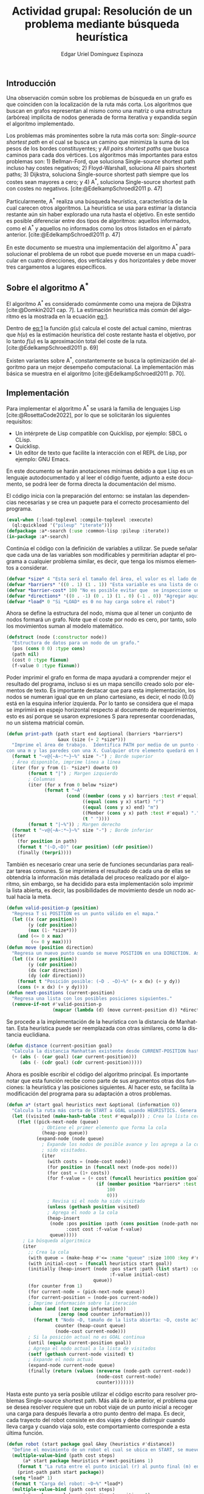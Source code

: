 #+title: Actividad grupal: Resolución de un problema mediante búsqueda heurística
#+subject: Razonamiento y planificación automática
#+keywords: AI, planificación, A*, heurística
#+author: Edgar Uriel Domínguez Espinoza
#+options: toc:nil ^:{} title:nil tex:dvipng num:nil
#+language: es
#+latex_class: article
#+latex_class_options: [a4paper,12pt]
#+latex_header: \usepackage[spanish, mexico]{babel}
#+latex_header: \usepackage[left=2cm,right=2cm,top=2.5cm,bottom=2.5cm]{geometry}
#+latex_header: \usepackage{listings}
#+latex_header: \usepackage{multirow}
#+latex_header: \usepackage[table]{xcolor}
#+latex_header: \usepackage{fancyhdr}
#+latex_header: \usepackage[color={[gray]{0.5}},angle=90,fontsize=9pt,anchor=lb,pos={0.03\paperwidth,0.95\paperheight}]{draftwatermark}
#+latex_header: \usepackage{titlesec}
#+latex_header: \usepackage{gb4e}
#+latex_header: \usepackage{algorithm}
#+latex_header: \usepackage{algpseudocode}
#+latex_header_extra: \noautomath
#+latex_header_extra: \linespread{1.3}
#+latex_header_extra: \usepackage[sfdefault,lf]{carlito}
#+latex_header_extra: \makeatletter
#+latex_header_extra: \let\newtitle\@title
#+latex_header_extra: \makeatother
#+latex_header_extra: \definecolor{UnirLight}{HTML}{E6F4F9}
#+latex_header_extra: \definecolor{UnirDark}{HTML}{0098CD}
#+latex_header_extra: \arrayrulecolor{UnirDark}
#+latex_header_extra: \pagestyle{fancy}
#+latex_header_extra: \renewcommand{\headrulewidth}{0pt}
#+latex_header_extra: \headheight=45pt
#+latex_header_extra: \setlength{\footskip}{64pt}
#+latex_header_extra: \lhead{}
#+latex_header_extra: \chead{
#+latex_header_extra: \begin{tabular}{|c|l|c|}
#+latex_header_extra: \hline
#+latex_header_extra: \rowcolor{UnirLight}
#+latex_header_extra: \textcolor{UnirDark}{Asignatura} & \textcolor{UnirDark}{Datos del alumno} & \textcolor{UnirDark}{Fecha} \\
#+latex_header_extra: \hline
#+latex_header_extra: \textbf{Razonamiento y planificación} & Bernal Castillo Aldo Alberto & \\
#+latex_header_extra: \textbf{automática} & Calderón Zetter María Inés & 11 de abril de 2022 \\
#+latex_header_extra: & Domínguez Espinoza Edgar Uriel & \\
#+latex_header_extra: \hline
#+latex_header_extra: \end{tabular}}
#+latex_header_extra: \rhead{}
#+latex_header_extra: \lfoot{}
#+latex_header_extra: \cfoot{}
#+latex_header_extra: \rfoot{\makebox(70,56)[t]{\textcolor{UnirDark}{Actividades}}\colorbox{UnirDark}{\makebox(10,56)[t]{\textcolor{white}{\thepage}}}}
#+latex_header_extra: \SetWatermarkText{{\copyright} Universidad Internacional de La Rioja en México (UNIR)}
#+latex_header_extra: \titleformat*{\section}{\color{UnirDark}\normalsize\bfseries}
#+latex_header_extra: \titleformat*{\subsection}{\color{UnirDark}\normalsize\bfseries}
#+latex_header_extra: \definecolor{gray97}{gray}{.97}
#+latex_header_extra: \definecolor{gray75}{gray}{.75}
#+latex_header_extra: \definecolor{gray45}{gray}{.45}
#+latex_header_extra: \lstset{ frame=Ltb,
#+latex_header_extra:      framerule=0pt,
#+latex_header_extra:      aboveskip=0.5cm,
#+latex_header_extra:      framextopmargin=3pt,
#+latex_header_extra:      framexbottommargin=3pt,
#+latex_header_extra:      framexleftmargin=0.4cm,
#+latex_header_extra:      xleftmargin=6mm,
#+latex_header_extra:      framesep=0pt,
#+latex_header_extra:      rulesep=.4pt,
#+latex_header_extra:      columns=fixed,
#+latex_header_extra:      backgroundcolor=\color{gray97},
#+latex_header_extra:      rulesepcolor=\color{black},
#+latex_header_extra:      stringstyle=\ttfamily,
#+latex_header_extra:      showstringspaces = false,
#+latex_header_extra:      basicstyle=\small\ttfamily,
#+latex_header_extra:      commentstyle=\color{gray45},
#+latex_header_extra:      keywordstyle=\bfseries,
#+latex_header_extra:      numbers=left,
#+latex_header_extra:      numbersep=15pt,
#+latex_header_extra:      numberstyle=\tiny,
#+latex_header_extra:      numberfirstline = false,
#+latex_header_extra:      breaklines=true,}
#+latex_header_extra: \lstnewenvironment{listing}[1][]
#+latex_header_extra:    {\lstset{#1}\pagebreak[0]}{\pagebreak[0]}
#+latex_header_extra: \lstdefinestyle{consola}
#+latex_header_extra:    {basicstyle=\scriptsize\bf\ttfamily,
#+latex_header_extra:     backgroundcolor=\color{gray75},}
#+latex_header_extra: \lstdefinestyle{Lisp}
#+latex_header_extra:    {language=Lisp,}

#+ODT_STYLES_FILE: "~/Templates/libreoffice/unir.ott"

#+bibliography: mexmiart04t6actgr.bib
#+cite_export: csl /home/genomorro/Templates/csl-styles/apa.csl

\textcolor{UnirDark}{\LARGE\bfseries\newtitle}

** Introducción

Una observación común sobre los problemas de búsqueda en un grafo es que coinciden con la localización de la ruta más corta. Los algoritmos que buscan en grafos representan al mismo como una matriz o una estructura (arbórea) implícita de nodos generada de forma iterativa y expandida según el algoritmo implementado.

Los problemas más prominentes sobre la ruta más corta son: /Single-source shortest path/ en el cual se busca un camino que minimiza la suma de los pesos de los bordes constituyentes; y /All pairs shortest paths/ que busca caminos para cada dos vértices. Los algoritmos más importantes para estos problemas son: 1) Bellman-Ford, que soluciona Single-source shortest path incluso hay costes negativos; 2) Floyd-Warshall, soluciona All pairs shortest paths; 3) Dijkstra, soluciona Single-source shortest path siempre que los costes sean mayores a cero; y 4) A^{*}, soluciona Single-source shortest path con costes no negativos. [cite:@EdelkampSchroedl2011 p. 47]

Particularmente, A^{*} realiza una búsqueda heurística, característica de la cual carecen otros algoritmos. La heurística se usa para estimar la distancia restante aún sin haber explorado una ruta hasta el objetivo. En este sentido es posible diferenciar entre dos tipos de algoritmos: aquellos informados, como el A^{*} y aquellos no informados como los otros listados en el párrafo anterior. [cite:@EdelkampSchroedl2011 p. 47]

En este documento se muestra una implementación del algoritmo A^{*} para solucionar el problema de un robot que puede moverse en un mapa cuadricular en cuatro direcciones, dos verticales y dos horizontales y debe mover tres cargamentos a lugares específicos.

** Sobre el algoritmo A^{*}

El algoritmo A^{*} es considerado comúnmente como una mejora de Dijkstra [cite:@Domkin2021 cap. 7]. La estimación heurística más común del algoritmo es la mostrada en la ecuación [[eq:1]].

<<eq:1>>
\begin{equation}
f(u) = g(u) + h(u)
\end{equation}

Dentro de [[eq:1]] la función $g(u)$  calcula el coste del actual camino, mientras que $h(u)$ es la estimación heurística del coste restante hasta el objetivo, por lo tanto $f(u)$ es la aproximación total del coste de la ruta. [cite:@EdelkampSchroedl2011 p. 69]

Existen variantes sobre A^{*}, constantemente se busca la optimización del algoritmo para un mejor desempeño computacional. La implementación más básica se muestra en el algoritmo \ref{alg:a-star} [cite:@EdelkampSchroedl2011 p. 70].

\begin{algorithm}
\begin{algorithmic}
\caption{Algoritmo A*}\label{alg:a-star}
\State $Cerrado \gets \emptyset$ \Comment{Inicialización}
\State $Abierto \gets {s}$ \Comment{Inserta s en la búsqueda}
\State $f(s) \gets h(s)$ \Comment{Inicializa estimado}
\While{$Abierto \neq \emptyset$} \Comment{Mientras haya nodos donde buscar}

\State Elimina $u$ con $f(u)$ mínimo de $Abierto$ \Comment{Selección de nodo a expandir} 
\State Inserta $u$ en $Cerrado$ \Comment{Actualiza lista de nodos expandidos}
\If{$Meta(u)$} \Comment{Si llego a la meta}

    \Return $Camino(u)$ \Comment{Muestra la solución}
\ElsIf{$Sucesor(u) \gets \Expansión(u)$} \Comment{La expansión produce un conjunto sucesor}
    \For{$v \ni Sucesor(u)$} \Comment{Para todo sucesor $v$ de $u$}
        \State $Mejor(u,v) \Comment{Llamada de subrutina}
\EndFor
\EndIf
\EndWhile

\Return $\emptyset$ \Comment{Sin solución}
\end{algorithmic}
\end{algorithm}

** Implementación

Para implementar el algoritmo A^{*} se usará la familia de lenguajes Lisp [cite:@RosettaCode2022], por lo que se solicitarán los siguientes requisitos:

- Un intérprete de Lisp compatible con Quicklisp, por ejemplo: SBCL o CLisp.
- Quicklisp.
- Un editor de texto que facilite la interacción con el REPL de Lisp, por ejemplo: GNU Emacs.

En este documento se harán anotaciones mínimas debido a que Lisp es un lenguaje autodocumentado y al leer el código fuente, adjunto a este documento, se podrá leer de forma directa la documentación del mismo.

El código inicia con la preparación del entorno: se instalan las dependencias necesarias y se crea un paquete para el correcto procesamiento del programa.

#+attr_latex: :options numbers=left
#+begin_src lisp
  (eval-when (:load-toplevel :compile-toplevel :execute)
    (ql:quickload '("pileup" "iterate")))
  (defpackage :a*-search (:use :common-lisp :pileup :iterate))
  (in-package :a*-search)
#+end_src

Continúa el código con la definición de variables a utilizar. Se puede señalar que cada una de las variables son modificables y permitirían adaptar el programa a cualquier problema similar, es decir, que tenga los mismos elementos a considerar.

#+attr_latex: :options numbers=left
#+begin_src lisp
  (defvar *size* 4 "Esta será el tamaño del área, el valor es el lado de un cuadrado.")
  (defvar *barriers* '((0 . 1) (1 . 1)) "Esta variable es una lista de cons (X . Y). La posición 0 es la esquina inferior izquierda.")
  (defvar *barrier-cost* 100 "No es posible evitar que  se inspeccione una pared, pero se eleva el coste, así se impide su elección.")
  (defvar *directions* '((0 . -1) (0 . 1) (1 . 0) (-1 . 0)) "Agregar aquí los posibles movimientos posibles, de 1 a 8 elementos.")
  (defvar *load* 0 "Si *LOAD* es 0 no hay carga sobre el robot")
#+end_src

Ahora se define la estructura del nodo, misma que al tener un conjunto de nodos formará un grafo. Note que el coste por nodo es cero, por tanto, solo los movimientos suman al modelo matemático.

#+attr_latex: :options numbers=left
#+begin_src lisp
  (defstruct (node (:constructor node))
    "Estructura de datos para un nodo de un grafo."
    (pos (cons 0 0) :type cons)
    (path nil)
    (cost 0 :type fixnum)
    (f-value 0 :type fixnum))
#+end_src

Poder imprimir el grafo en forma de mapa ayudará a comprender mejor el resultado del programa, incluso si es un mapa sencillo creado solo por elementos de texto. Es importante destacar que para esta implementación, los nodos se numeran igual que en un plano cartesiano, es decir, el nodo $(0 . 0)$ está en la esquina inferior izquierda. Por lo tanto se considera que el mapa se imprimirá en espejo horizontal respecto al documento de requerimientos, esto es así porque se usaron expresiones S para representar coordenadas, no un sistema matricial común.

#+attr_latex: :options numbers=left
#+begin_src lisp
  (defun print-path (path start end &optional (barriers *barriers*)
                     &aux (size (+ 2 *size*)))
    "Imprime el área de trabajo.  Identifica PATH por medio de un punto (.),  START con una r, END
  con una m y las paredes con una X. Cualquier otro elemento quedará en blanco."
    (format t "~v@{~A~:*~}~%" size "-") ; Borde superior
    ; Área disponible, imprime línea a línea
    (iter (for y from (1- *size*) downto 0)
          (format t "|") ; Margen izquierdo
          ; Columnas
          (iter (for x from 0 below *size*)
                (format t "~A"
                        (cond ((member (cons y x) barriers :test #'equal) "X")
                              ((equal (cons y x) start) "r")
                              ((equal (cons y x) end) "m")
                              ((Member (cons y x) path :test #'equal) ".")
                              (t " "))))
          (format t "|~%")) ; Margen derecho
    (format t "~v@{~A~:*~}~%" size "-") ; Borde inferior
    (iter
      (for position in path)
      (format t "(~D,~D)" (car position) (cdr position))
      (finally (terpri))))
#+end_src

También es necesario crear una serie de funciones secundarias para realizar tareas comunes. Si se imprimiera el resultado de cada una de ellas se obtendría la información más detallada del proceso realizado por el algoritmo, sin embargo, se ha decidido para esta implementación solo imprimir la lista abierta, es decir, las posibilidades de movimiento desde un nodo actual hacia la meta.

#+attr_latex: :options numbers=left
#+begin_src lisp
  (defun valid-position-p (position)
    "Regresa T si POSITION es un punto válido en el mapa."
    (let ((x (car position))
          (y (cdr position))
          (max (1- *size*)))
      (and (<= 0 x max)
           (<= 0 y max))))
  (defun move (position direction)
    "Regresa un nuevo punto cuando se mueve POSITION en una DIRECTION. Asume posiciones válidas."
    (let ((x (car position))
          (y (cdr position))
          (dx (car direction))
          (dy (cdr direction)))
      (format t "Posición posible: (~D . ~D)~%" (+ x dx) (+ y dy))
      (cons (+ x dx) (+ y dy))))
  (defun next-positions (current-position)
    "Regresa una lista con los posibles posiciones siguientes."
    (remove-if-not #'valid-position-p
                   (mapcar (lambda (d) (move current-position d)) *directions*)))
#+end_src

Se procede a la implementación de la heurística con la distancia de Manhattan. Esta heurística puede ser reemplazada con otras similares, como la distancia euclidiana.

#+attr_latex: :options numbers=left
#+begin_src lisp
  (defun distance (current-position goal)
    "Calcula la distancia Manhattan existente desde CURRENT-POSITION hasta GOAL."
    (+ (abs (- (car goal) (car current-position)))
       (abs (- (cdr goal) (cdr current-position)))))
#+end_src

Ahora es posible escribir el código del algoritmo principal. Es importante notar que esta función recibe como parte de sus argumentos otras dos funciones: la heurística y las posiciones siguientes. Al hacer esto, se facilita la modificación del programa para su adaptación a otros problemas.

#+attr_latex: :options numbers=left
#+begin_src lisp
  (defun a* (start goal heuristics next &optional (information 0))
    "Calcula la ruta más corta de START a GOAL usando HEURISTICS. Genera la lista de caminos usando NEXT. Si INFORMATION es 1 se imprimirán detalles de cada iteración."
    (let ((visited (make-hash-table :test #'equalp))) ; Crea la lista cerrada. Nodos visitados
      (flet ((pick-next-node (queue)
               ; Obtiene el primer elemento que forma la cola
               (heap-pop queue))
             (expand-node (node queue)
               ; Expande los nodos de posible avance y los agrega a la cola si no han
               ; sido visitados.
               (iter
                 (with costs = (node-cost node))
                 (for position in (funcall next (node-pos node)))
                 (for cost = (1+ costs))
                 (for f-value = (+ cost (funcall heuristics position goal)
                                   (if (member position *barriers* :test #'equal)
                                       100
                                       0)))
                 ; Revisa si el nodo ha sido visitado
                 (unless (gethash position visited)
                 ; Agrega el nodo a la cola
                 (heap-insert
                  (node :pos position :path (cons position (node-path node))
                        :cost cost :f-value f-value)
                  queue)))))
        ; La búsqueda algoritmica
        (iter
          ;; Crea la cola
          (with queue = (make-heap #'<= :name "queue" :size 1000 :key #'node-f-value))
          (with initial-cost = (funcall heuristics start goal))
          (initially (heap-insert (node :pos start :path (list start) :cost 0
                                        :f-value initial-cost)
                                  queue))
          (for counter from 1)
          (for current-node = (pick-next-node queue))
          (for current-position = (node-pos current-node))
          ; Imprime información sobre la iteración
          (when (and (not (zerop information))
                     (zerop (mod counter information)))
            (format t "Nodo ~D, tamaño de la lista abierta: ~D, coste actual: ~D~%"
                    counter (heap-count queue)
                    (node-cost current-node)))
          ; Si la posición actual no es GOAL continua
          (until (equalp current-position goal))
          ; Agrega el nodo actual a la lista de visitados
          (setf (gethash current-node visited) t)
          ; Expande el nodo actual
          (expand-node current-node queue)
          (finally (return (values (nreverse (node-path current-node))
                                   (node-cost current-node)
                                   counter)))))))
#+end_src

Hasta este punto ya sería posible utilizar el código escrito para resolver problemas Single-source shortest path. Más allá de lo anterior, el problema que se desea resolver requiere que un robot viaje de un punto inicial a recoger una carga para después llevarla a otro punto dentro del mapa. Es decir, cada trayecto del robot consiste en dos viajes y debe distinguir cuando lleva carga y cuando viaja solo, este comportamiento corresponde a esta última función.

#+attr_latex: :options numbers=left
#+begin_src lisp
  (defun robot (start package goal &key (heuristics #'distance))
    "Define el movimiento de un robot el cual se ubica en START, se mueve y recoge un inventario en PACKAGE y lo lleva hasta GOAL."
    (multiple-value-bind (path cost steps)
        (a* start package heuristics #'next-positions 1)
      (format t "La ruta entre el punto inicial (r) al punto final (m) en ~D pasos con coste: ~D~%" steps cost)
      (print-path path start package))
    (setq *load* 1)
    (format t "Carga del robot: ~D~%" *load*)
    (multiple-value-bind (path cost steps)
        (a* package goal heuristics #'next-positions 1)
      (format t "La ruta entre el punto inicial (r) al punto final (m) en ~D pasos con coste: ~D~%" steps cost)
      (print-path path package goal))
    (setq *load* 0)
    (format t "Carga del robot: ~D~%" *load*))
#+end_src

** Resultado

Se dividió el problema general en tres problemas menores:

- Problema 1 :: El robot inicia en $(2 . 2)$, recoge un inventario en $(0 . 0)$ y lo lleva a $(3 .3)$.
- Problema 2 :: El robot inicia en $(2 . 2)$, recoge un inventario en $(2 . 0)$ y lo lleva a $(3 .2)$.
- Problema 3 :: El robot inicia en $(2 . 2)$, recoge un inventario en $(0 . 3)$ y lo lleva a $(3 .1)$.

Los códigos para ejecutar estas trayectorias se muestran a continuación.

#+attr_latex: :options numbers=left
#+begin_src lisp
  (robot '(2 . 2) '(0 . 0) '(3 . 3))
  (robot '(2 . 2) '(2 . 0) '(3 . 2))
  (robot '(2 . 2) '(0 . 3) '(3 . 1))
#+end_src

El resultado es amplio y descriptivo, incluye el número de nodos que se han examinado, el número de nodos en la lista, el coste actual y los posibles movimientos que pueden seguir. Posteriormente, junto con el mapa que marca la ruta total, se mostrará el número de pasos realizados y el coste total de la operación. Finalmente, se muestran los nodos que componen la ruta y si el resultado de la operación de carga que lleva a cabo el robot[fn:1]. Un ejemplo de esta información se muestra enseguida con el resultado del Problema 2.

#+attr_latex: :options style=consola
#+begin_src sh
A*-SEARCH[18]> Nodo 1, tamaño de la lista abierta: 0, coste actual: 0
Posición posible: (2 . 1)
Posición posible: (2 . 3)
Posición posible: (3 . 2)
Posición posible: (1 . 2)
Nodo 2, tamaño de la lista abierta: 3, coste actual: 1
Posición posible: (2 . 0)
Posición posible: (2 . 2)
Posición posible: (3 . 1)
Posición posible: (1 . 1)
Nodo 3, tamaño de la lista abierta: 6, coste actual: 2
La ruta entre el punto inicial (r) al punto final (m) en 3 pasos con coste: 2
------
|    |
|m.r |
| X  |
| X  |
------
(2,2)(2,1)(2,0)
Carga del robot: 1
Nodo 1, tamaño de la lista abierta: 0, coste actual: 0
Posición posible: (2 . -1)
Posición posible: (2 . 1)
Posición posible: (3 . 0)
Posición posible: (1 . 0)
Nodo 2, tamaño de la lista abierta: 2, coste actual: 1
Posición posible: (2 . 0)
Posición posible: (2 . 2)
Posición posible: (3 . 1)
Posición posible: (1 . 1)
Nodo 3, tamaño de la lista abierta: 5, coste actual: 1
Posición posible: (3 . -1)
Posición posible: (3 . 1)
Posición posible: (4 . 0)
Posición posible: (2 . 0)
Nodo 4, tamaño de la lista abierta: 6, coste actual: 2
Posición posible: (2 . 1)
Posición posible: (2 . 3)
Posición posible: (3 . 2)
Posición posible: (1 . 2)
Nodo 5, tamaño de la lista abierta: 9, coste actual: 2
Posición posible: (3 . 0)
Posición posible: (3 . 2)
Posición posible: (4 . 1)
Posición posible: (2 . 1)
Nodo 6, tamaño de la lista abierta: 11, coste actual: 3
La ruta entre el punto inicial (r) al punto final (m) en 6 pasos con coste: 3
------
|  m |
|r.. |
| X  |
| X  |
------
(2,0)(2,1)(2,2)(3,2)
Carga del robot: 0
NIL
#+end_src

Como es posible observar, cada problema a su vez es dividido en dos subproblemas donde primero se encuentra una ruta para llegar al inventario (subproblema a) y posteriormente se encuentra otra ruta para llevar dicho inventario a su destino final (subproblema b). En general la solución genera los siguientes resultados:

#+caption: Resultados generales
|----------+---------+-------------------------------------|
| Problema | Coste   | Ruta                                |
|----------+---------+-------------------------------------|
| 1a       |       4 | (2,2)(2,1)(2,0)(1,0)(0,0)           |
| 1b       |       6 | (0,0)(1,0)(2,0)(3,0)(3,1)(3,2)(3,3) |
| 2a       |       2 | (2,2)(2,1)(2,0)                     |
| 2b       |       3 | (2,0)(2,1)(2,2)(3,2)                |
| 3a       |       3 | (2,2)(2,3)(1,3)(0,3)                |
| 3b       |       5 | (0,3)(0,2)(1,2)(2,2)(3,2)(3,1)      |
|----------+---------+-------------------------------------|

Respecto a tomar los problemas como uno solo, se puede decir que el robot siempre debe estar en la posición $(2 . 2)$ para recibir una nueva tarea. De ser así, la única consideración adicional a estos resultados es el orden de solución, el problema 2 debería solucionarse antes que el problema 1, pues el segundo inventario corta el paso al primer inventario.

Si los problemas son totalmente secuenciales, entonces el primer problema a resolver es el número dos. posteriormente no importará porque problema se opte porque el coste total de la solución será 24 para ambos casos posibles.

** Conclusión

En este documento se implementó una solución al problema de la ruta más corta, mismo que ha sido de gran utilidad en la automatización de tareas. Particularmente se ha solicitado emular el comportamiento de un robot que mueve inventarios a través de un mapa cuadricular en el cual se tienen algunas barreras.

Para solucionar esta situación se investigó que el algoritmo A^{*} se considera una mejora al clásico algoritmo de Dijkstra, mejorándolo por medio de una heurística, es decir, estimar cuál puede ser el coste total del camino en caso de ser elegido.

Si bien el modelo general de la heurística es sencillo pues consiste tan solo de la suma de funciones, el algoritmo cuenta con un número importante de mejoras y hay numerosos pseudocódigos, algunos más complicados que otros. Tan solo en el material consultado pueden recogerse cuatro pseudocódigos y hasta treinta implementaciones que obedecen a problemas diferentes.

Otro punto negativo está en cómo implementar las posibles barreras que puede contener un mapa. El pseudocódigo no suele contemplar esos casos. La mayoría de las implementaciones simplemente manejan los mapas como un árbol, de esta manera las barreras simplemente son nodos no conectados. En este documento particular, se asumió que cada nodo agregaba un coste de cero, es decir, lo único que cuesta es el movimiento del robot, y solo los nodos que se identifican como una barrera tendrán un coste adicional de cien. La consecuencia es que cada ruta que contiene un nodo con barrera será muy costosa.

A pesar de lo anteriormente dicho, el algoritmo tiende a ser manejable incluso para seguirlo en papel siempre que el mapa sea pequeño debido a que, diferenciándose de Dijkstra, no tiene que recorrer cada nodo del mapa antes de tomar una decisión final. Gracias al uso de la heurística, el algoritmo reconoce que nodos son más prometedores y los inspecciona, omitiendo aquellos nodos menos probables. Además, ofrece la ventaja de estar incluido en muchas bibliotecas escritas en muchos lenguajes de programación.

Un trabajo prometedor sería mejorar el programa para que detectara barreras de forma dinámica, es decir, localizar en tiempo real inventarios u otros robots que estorben al movimiento.

** Referencias
#+print_bibliography:

* Notas al Pie

[fn:1] Adjunto a este documento se encuentra el archivo \texttt{a-star.out}, un documento de texto plano que tiene la bitácora de ejecución completa de la consola de Common Lisp.

